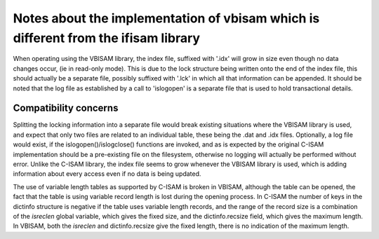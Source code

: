 Notes about the implementation of vbisam which is different from the ifisam library
===================================================================================
When operating using the VBISAM library, the index file, suffixed with '.idx' will
grow in size even though no data changes occur, (ie in read-only mode). This is due
to the lock structure being written onto the end of the index file, this should 
actually be a separate file, possibly suffixed with '.lck' in which all that
information can be appended. It should be noted that the log file as established by
a call to 'islogopen' is a separate file that is used to hold transactional details.

Compatibility concerns
----------------------
Splitting the locking information into a separate file would break existing situations
where the VBISAM library is used, and expect that only two files are related to an
individual table, these being the .dat and .idx files. Optionally, a log file would
exist, if the islogopen()/islogclose() functions are invoked, and as is expected by
the original C-ISAM implementation should be a pre-existing file on the filesystem,
otherwise no logging will actually be performed without error. Unlike the C-ISAM
library, the index file seems to grow whenever the VBISAM library is used, which
is adding information about every access even if no data is being updated.

The use of variable length tables as supported by C-ISAM is broken in VBISAM, although
the table can be opened, the fact that the table is using variable record length is
lost during the opening process. In C-ISAM the number of keys in the dictinfo structure
is negative if the table uses variable length records, and the range of the record size
is a combination of the *isreclen* global variable, which gives the fixed size, and the
dictinfo.recsize field, which gives the maximum length. In VBISAM, both the *isreclen*
and dictinfo.recsize give the fixed length, there is no indication of the maximum length.
